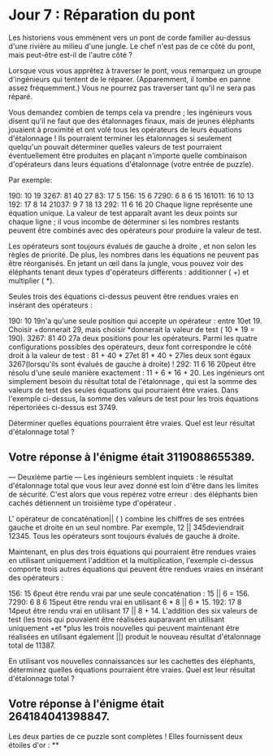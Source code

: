 * Jour 7 : Réparation du pont 
Les historiens vous emmènent vers un pont de corde familier au-dessus d'une rivière au milieu d'une jungle. Le chef n'est pas de ce côté du pont, mais peut-être est-il de l'autre côté ?

Lorsque vous vous apprêtez à traverser le pont, vous remarquez un groupe d'ingénieurs qui tentent de le réparer. (Apparemment, il tombe en panne assez fréquemment.) Vous ne pourrez pas traverser tant qu'il ne sera pas réparé.

Vous demandez combien de temps cela va prendre ; les ingénieurs vous disent qu'il ne faut que des étalonnages finaux, mais de jeunes éléphants jouaient à proximité et ont volé tous les opérateurs de leurs équations d'étalonnage ! Ils pourraient terminer les étalonnages si seulement quelqu'un pouvait déterminer quelles valeurs de test pourraient éventuellement être produites en plaçant n'importe quelle combinaison d'opérateurs dans leurs équations d'étalonnage (votre entrée de puzzle).

Par exemple:

190: 10 19
3267: 81 40 27
83: 17 5
156: 15 6
7290: 6 8 6 15
161011: 16 10 13
192: 17 8 14
21037: 9 7 18 13
292: 11 6 16 20
Chaque ligne représente une équation unique. La valeur de test apparaît avant les deux points sur chaque ligne ; il vous incombe de déterminer si les nombres restants peuvent être combinés avec des opérateurs pour produire la valeur de test.

Les opérateurs sont toujours évalués de gauche à droite , et non selon les règles de priorité. De plus, les nombres dans les équations ne peuvent pas être réorganisés. En jetant un œil dans la jungle, vous pouvez voir des éléphants tenant deux types d'opérateurs différents : additionner ( +) et multiplier ( *).

Seules trois des équations ci-dessus peuvent être rendues vraies en insérant des opérateurs :

190: 10 19n'a qu'une seule position qui accepte un opérateur : entre 10et 19. Choisir +donnerait 29, mais choisir *donnerait la valeur de test ( 10 * 19 = 190).
3267: 81 40 27a deux positions pour les opérateurs. Parmi les quatre configurations possibles des opérateurs, deux font correspondre le côté droit à la valeur de test : 81 + 40 * 27et 81 * 40 + 27les deux sont égaux 3267(lorsqu'ils sont évalués de gauche à droite) !
292: 11 6 16 20peut être résolu d'une seule manière exactement : 11 + 6 * 16 + 20.
Les ingénieurs ont simplement besoin du résultat total de l'étalonnage , qui est la somme des valeurs de test des seules équations qui pourraient être vraies. Dans l'exemple ci-dessus, la somme des valeurs de test pour les trois équations répertoriées ci-dessus est 3749.

Déterminer quelles équations pourraient être vraies. Quel est leur résultat d'étalonnage total ?

** Votre réponse à l'énigme était 3119088655389.

--- Deuxième partie ---
Les ingénieurs semblent inquiets : le résultat d'étalonnage total que vous leur avez donné est loin d'être dans les limites de sécurité. C'est alors que vous repérez votre erreur : des éléphants bien cachés détiennent un troisième type d'opérateur .

L' opérateur de concaténation|| ( ) combine les chiffres de ses entrées gauche et droite en un seul nombre. Par exemple, 12 || 345deviendrait 12345. Tous les opérateurs sont toujours évalués de gauche à droite.

Maintenant, en plus des trois équations qui pourraient être rendues vraies en utilisant uniquement l'addition et la multiplication, l'exemple ci-dessus comporte trois autres équations qui peuvent être rendues vraies en insérant des opérateurs :

156: 15 6peut être rendu vrai par une seule concaténation : 15 || 6 = 156.
7290: 6 8 6 15peut être rendu vrai en utilisant 6 * 8 || 6 * 15.
192: 17 8 14peut être rendu vrai en utilisant 17 || 8 + 14.
L'addition des six valeurs de test (les trois qui pouvaient être réalisées auparavant en utilisant uniquement +et *plus les trois nouvelles qui peuvent maintenant être réalisées en utilisant également ||) produit le nouveau résultat d'étalonnage total de 11387.

En utilisant vos nouvelles connaissances sur les cachettes des éléphants, déterminez quelles équations pourraient être vraies. Quel est leur résultat d'étalonnage total ?

** Votre réponse à l'énigme était 264184041398847.

Les deux parties de ce puzzle sont complètes ! Elles fournissent deux étoiles d'or : **
